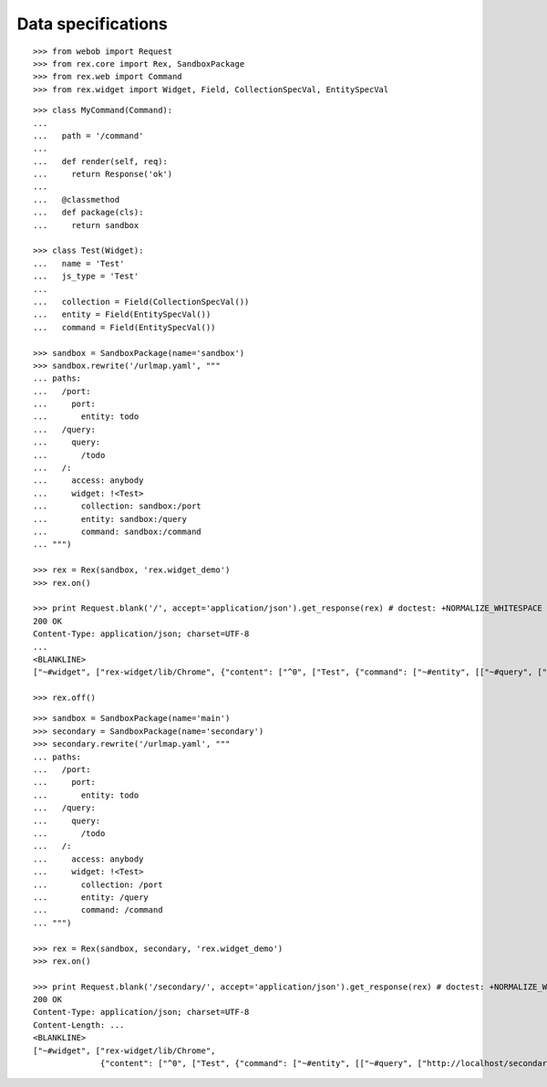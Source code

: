 Data specifications
===================

::

  >>> from webob import Request
  >>> from rex.core import Rex, SandboxPackage
  >>> from rex.web import Command
  >>> from rex.widget import Widget, Field, CollectionSpecVal, EntitySpecVal

::

  >>> class MyCommand(Command):
  ...
  ...   path = '/command'
  ...
  ...   def render(self, req):
  ...     return Response('ok')
  ...
  ...   @classmethod
  ...   def package(cls):
  ...     return sandbox

  >>> class Test(Widget):
  ...   name = 'Test'
  ...   js_type = 'Test'
  ...
  ...   collection = Field(CollectionSpecVal())
  ...   entity = Field(EntitySpecVal())
  ...   command = Field(EntitySpecVal())

  >>> sandbox = SandboxPackage(name='sandbox')
  >>> sandbox.rewrite('/urlmap.yaml', """
  ... paths:
  ...   /port:
  ...     port: 
  ...       entity: todo
  ...   /query:
  ...     query: 
  ...       /todo
  ...   /:
  ...     access: anybody
  ...     widget: !<Test>
  ...       collection: sandbox:/port
  ...       entity: sandbox:/query
  ...       command: sandbox:/command
  ... """)

  >>> rex = Rex(sandbox, 'rex.widget_demo')
  >>> rex.on()

  >>> print Request.blank('/', accept='application/json').get_response(rex) # doctest: +NORMALIZE_WHITESPACE +ELLIPSIS
  200 OK
  Content-Type: application/json; charset=UTF-8
  ...
  <BLANKLINE>
  ["~#widget", ["rex-widget/lib/Chrome", {"content": ["^0", ["Test", {"command": ["~#entity", [["~#query", ["http://localhost/command"]], {}]], "collection": ["~#collection", [["~#port", ["http://localhost/port"]], {}]], "entity": ["^3", [["^4", ["http://localhost/query"]], {}]]}]], "title": null}]]

  >>> rex.off()

::

  >>> sandbox = SandboxPackage(name='main')
  >>> secondary = SandboxPackage(name='secondary')
  >>> secondary.rewrite('/urlmap.yaml', """
  ... paths:
  ...   /port:
  ...     port: 
  ...       entity: todo
  ...   /query:
  ...     query: 
  ...       /todo
  ...   /:
  ...     access: anybody
  ...     widget: !<Test>
  ...       collection: /port
  ...       entity: /query
  ...       command: /command
  ... """)

  >>> rex = Rex(sandbox, secondary, 'rex.widget_demo')
  >>> rex.on()

  >>> print Request.blank('/secondary/', accept='application/json').get_response(rex) # doctest: +NORMALIZE_WHITESPACE +ELLIPSIS
  200 OK
  Content-Type: application/json; charset=UTF-8
  Content-Length: ...
  <BLANKLINE>
  ["~#widget", ["rex-widget/lib/Chrome",
                {"content": ["^0", ["Test", {"command": ["~#entity", [["~#query", ["http://localhost/secondary/command"]], {}]], "collection": ["~#collection", [["~#port", ["http://localhost/secondary/port"]], {}]], "entity": ["^3", [["^4", ["http://localhost/secondary/query"]], {}]]}]], "title": null}]]
